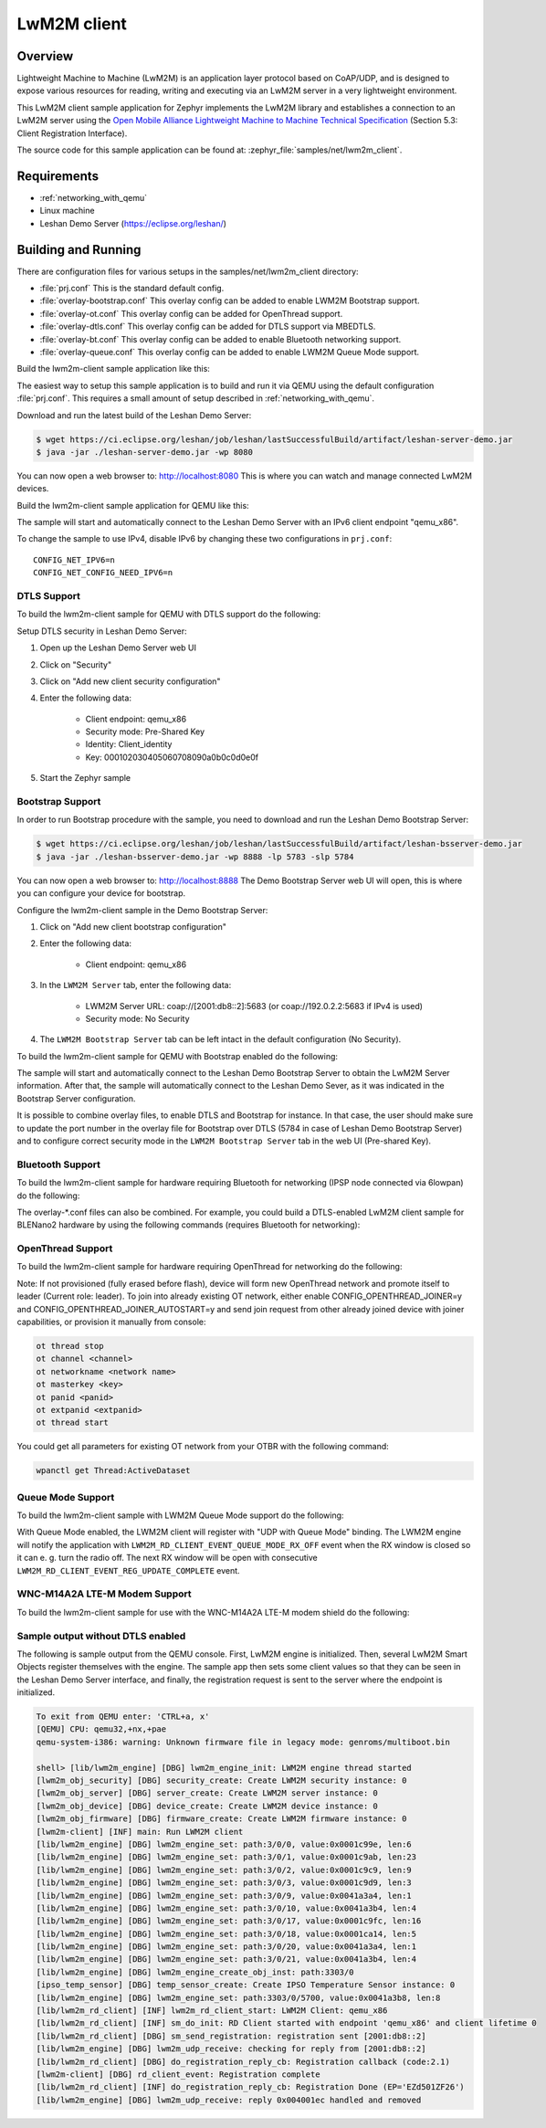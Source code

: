 .. _lwm2m-client-sample:

LwM2M client
############

Overview
********

Lightweight Machine to Machine (LwM2M) is an application layer protocol
based on CoAP/UDP, and is designed to expose various resources for reading,
writing and executing via an LwM2M server in a very lightweight environment.

This LwM2M client sample application for Zephyr implements the LwM2M library
and establishes a connection to an LwM2M server using the
`Open Mobile Alliance Lightweight Machine to Machine Technical Specification`_
(Section 5.3: Client Registration Interface).

.. _Open Mobile Alliance Lightweight Machine to Machine Technical Specification:
    http://www.openmobilealliance.org/release/LightweightM2M/V1_0-20170208-A/OMA-TS-LightweightM2M-V1_0-20170208-A.pdf

The source code for this sample application can be found at:
:zephyr_file:`samples/net/lwm2m_client`.

Requirements
************

- :ref:`networking_with_qemu`
- Linux machine
- Leshan Demo Server (https://eclipse.org/leshan/)

Building and Running
********************

There are configuration files for various setups in the
samples/net/lwm2m_client directory:

- :file:`prj.conf`
  This is the standard default config.

- :file:`overlay-bootstrap.conf`
  This overlay config can be added to enable LWM2M Bootstrap support.

- :file:`overlay-ot.conf`
  This overlay config can be added for OpenThread support.

- :file:`overlay-dtls.conf`
  This overlay config can be added for DTLS support via MBEDTLS.

- :file:`overlay-bt.conf`
  This overlay config can be added to enable Bluetooth networking support.

- :file:`overlay-queue.conf`
  This overlay config can be added to enable LWM2M Queue Mode support.

Build the lwm2m-client sample application like this:

.. zephyr-app-commands::
   :zephyr-app: samples/net/lwm2m_client
   :board: <board to use>
   :conf: <config file to use>
   :goals: build
   :compact:

The easiest way to setup this sample application is to build and run it
via QEMU using the default configuration :file:`prj.conf`.
This requires a small amount of setup described in :ref:`networking_with_qemu`.

Download and run the latest build of the Leshan Demo Server:

.. code-block:: console

    $ wget https://ci.eclipse.org/leshan/job/leshan/lastSuccessfulBuild/artifact/leshan-server-demo.jar
    $ java -jar ./leshan-server-demo.jar -wp 8080

You can now open a web browser to: http://localhost:8080 This is where you
can watch and manage connected LwM2M devices.

Build the lwm2m-client sample application for QEMU like this:

.. zephyr-app-commands::
   :zephyr-app: samples/net/lwm2m_client
   :host-os: unix
   :board: qemu_x86
   :goals: run
   :compact:

The sample will start and automatically connect to the Leshan Demo Server with
an IPv6 client endpoint "qemu_x86".

To change the sample to use IPv4, disable IPv6 by changing these two
configurations in ``prj.conf``::

    CONFIG_NET_IPV6=n
    CONFIG_NET_CONFIG_NEED_IPV6=n

DTLS Support
============

To build the lwm2m-client sample for QEMU with DTLS support do the following:

.. zephyr-app-commands::
   :zephyr-app: samples/net/lwm2m_client
   :host-os: unix
   :board: qemu_x86
   :conf: "prj.conf overlay-dtls.conf"
   :goals: run
   :compact:

Setup DTLS security in Leshan Demo Server:

1. Open up the Leshan Demo Server web UI
#. Click on "Security"
#. Click on "Add new client security configuration"
#. Enter the following data:

    * Client endpoint: qemu_x86
    * Security mode: Pre-Shared Key
    * Identity: Client_identity
    * Key: 000102030405060708090a0b0c0d0e0f

#. Start the Zephyr sample

Bootstrap Support
=================

In order to run Bootstrap procedure with the sample, you need to download and
run the Leshan Demo Bootstrap Server:

.. code-block:: console

    $ wget https://ci.eclipse.org/leshan/job/leshan/lastSuccessfulBuild/artifact/leshan-bsserver-demo.jar
    $ java -jar ./leshan-bsserver-demo.jar -wp 8888 -lp 5783 -slp 5784


You can now open a web browser to: http://localhost:8888 The Demo Bootstrap
Server web UI will open, this is where you can configure your device for
bootstrap.

Configure the lwm2m-client sample in the Demo Bootstrap Server:

1. Click on "Add new client bootstrap configuration"
#. Enter the following data:

    * Client endpoint: qemu_x86

#. In the ``LWM2M Server`` tab, enter the following data:

    * LWM2M Server URL: coap://[2001:db8::2]:5683 (or coap://192.0.2.2:5683 if IPv4 is used)
    * Security mode: No Security

#. The ``LWM2M Bootstrap Server`` tab can be left intact in the default
   configuration (No Security).

To build the lwm2m-client sample for QEMU with Bootstrap enabled do the
following:

.. zephyr-app-commands::
   :zephyr-app: samples/net/lwm2m_client
   :host-os: unix
   :board: qemu_x86
   :conf: "prj.conf overlay-bootstrap.conf"
   :goals: run
   :compact:

The sample will start and automatically connect to the Leshan Demo Bootstrap
Server to obtain the LwM2M Server information. After that, the sample will
automatically connect to the Leshan Demo Sever, as it was indicated in the
Bootstrap Server configuration.

It is possible to combine overlay files, to enable DTLS and Bootstrap for
instance. In that case, the user should make sure to update the port number in
the overlay file for Bootstrap over DTLS (5784 in case of Leshan Demo Bootstrap
Server) and to configure correct security mode in the ``LWM2M Bootstrap Server``
tab in the web UI (Pre-shared Key).

Bluetooth Support
=================

To build the lwm2m-client sample for hardware requiring Bluetooth for
networking (IPSP node connected via 6lowpan) do the following:

.. zephyr-app-commands::
   :zephyr-app: samples/net/lwm2m_client
   :host-os: unix
   :board: <board to use>
   :conf: "prj.conf overlay-bt.conf"
   :goals: build
   :compact:

The overlay-\*.conf files can also be combined.  For example, you could build a
DTLS-enabled LwM2M client sample for BLENano2 hardware by using the following
commands (requires Bluetooth for networking):

.. zephyr-app-commands::
   :zephyr-app: samples/net/lwm2m_client
   :host-os: unix
   :board: nrf52_blenano2
   :conf: "prj.conf overlay-bt.conf overlay-dtls.conf"
   :goals: build
   :compact:

OpenThread Support
==================

To build the lwm2m-client sample for hardware requiring OpenThread for
networking do the following:

.. zephyr-app-commands::
   :zephyr-app: samples/net/lwm2m_client
   :host-os: unix
   :board: <board to use>
   :conf: "prj.conf overlay-ot.conf"
   :goals: build
   :compact:

Note: If not provisioned (fully erased before flash), device will form
new OpenThread network and promote itself to leader (Current role: leader).
To join into already existing OT network, either enable CONFIG_OPENTHREAD_JOINER=y
and CONFIG_OPENTHREAD_JOINER_AUTOSTART=y and send join request from other
already joined device with joiner capabilities, or provision it manually
from console:

.. code-block:: console

   ot thread stop
   ot channel <channel>
   ot networkname <network name>
   ot masterkey <key>
   ot panid <panid>
   ot extpanid <extpanid>
   ot thread start

You could get all parameters for existing OT network from your OTBR with
the following command:

.. code-block:: console

    wpanctl get Thread:ActiveDataset

Queue Mode Support
==================

To build the lwm2m-client sample with LWM2M Queue Mode support do the following:

.. zephyr-app-commands::
   :zephyr-app: samples/net/lwm2m_client
   :host-os: unix
   :board: <board to use>
   :conf: "prj.conf overlay-queue.conf"
   :goals: build
   :compact:

With Queue Mode enabled, the LWM2M client will register with "UDP with Queue
Mode" binding. The LWM2M engine will notify the application with
``LWM2M_RD_CLIENT_EVENT_QUEUE_MODE_RX_OFF`` event when the RX window
is closed so it can e. g. turn the radio off. The next RX window will be open
with consecutive ``LWM2M_RD_CLIENT_EVENT_REG_UPDATE_COMPLETE`` event.

WNC-M14A2A LTE-M Modem Support
==============================

To build the lwm2m-client sample for use with the WNC-M14A2A LTE-M modem
shield do the following:

.. zephyr-app-commands::
   :zephyr-app: samples/net/lwm2m_client
   :host-os: unix
   :board: <board to use>
   :conf: "prj.conf overlay-wncm14a2a.conf"
   :goals: build
   :compact:

Sample output without DTLS enabled
==================================

The following is sample output from the QEMU console.  First, LwM2M engine is
initialized.  Then, several LwM2M Smart Objects register themselves with the
engine.  The sample app then sets some client values so that they can be seen
in the Leshan Demo Server interface, and finally, the registration request is
sent to the server where the endpoint is initialized.

.. code-block:: console

    To exit from QEMU enter: 'CTRL+a, x'
    [QEMU] CPU: qemu32,+nx,+pae
    qemu-system-i386: warning: Unknown firmware file in legacy mode: genroms/multiboot.bin

    shell> [lib/lwm2m_engine] [DBG] lwm2m_engine_init: LWM2M engine thread started
    [lwm2m_obj_security] [DBG] security_create: Create LWM2M security instance: 0
    [lwm2m_obj_server] [DBG] server_create: Create LWM2M server instance: 0
    [lwm2m_obj_device] [DBG] device_create: Create LWM2M device instance: 0
    [lwm2m_obj_firmware] [DBG] firmware_create: Create LWM2M firmware instance: 0
    [lwm2m-client] [INF] main: Run LWM2M client
    [lib/lwm2m_engine] [DBG] lwm2m_engine_set: path:3/0/0, value:0x0001c99e, len:6
    [lib/lwm2m_engine] [DBG] lwm2m_engine_set: path:3/0/1, value:0x0001c9ab, len:23
    [lib/lwm2m_engine] [DBG] lwm2m_engine_set: path:3/0/2, value:0x0001c9c9, len:9
    [lib/lwm2m_engine] [DBG] lwm2m_engine_set: path:3/0/3, value:0x0001c9d9, len:3
    [lib/lwm2m_engine] [DBG] lwm2m_engine_set: path:3/0/9, value:0x0041a3a4, len:1
    [lib/lwm2m_engine] [DBG] lwm2m_engine_set: path:3/0/10, value:0x0041a3b4, len:4
    [lib/lwm2m_engine] [DBG] lwm2m_engine_set: path:3/0/17, value:0x0001c9fc, len:16
    [lib/lwm2m_engine] [DBG] lwm2m_engine_set: path:3/0/18, value:0x0001ca14, len:5
    [lib/lwm2m_engine] [DBG] lwm2m_engine_set: path:3/0/20, value:0x0041a3a4, len:1
    [lib/lwm2m_engine] [DBG] lwm2m_engine_set: path:3/0/21, value:0x0041a3b4, len:4
    [lib/lwm2m_engine] [DBG] lwm2m_engine_create_obj_inst: path:3303/0
    [ipso_temp_sensor] [DBG] temp_sensor_create: Create IPSO Temperature Sensor instance: 0
    [lib/lwm2m_engine] [DBG] lwm2m_engine_set: path:3303/0/5700, value:0x0041a3b8, len:8
    [lib/lwm2m_rd_client] [INF] lwm2m_rd_client_start: LWM2M Client: qemu_x86
    [lib/lwm2m_rd_client] [INF] sm_do_init: RD Client started with endpoint 'qemu_x86' and client lifetime 0
    [lib/lwm2m_rd_client] [DBG] sm_send_registration: registration sent [2001:db8::2]
    [lib/lwm2m_engine] [DBG] lwm2m_udp_receive: checking for reply from [2001:db8::2]
    [lib/lwm2m_rd_client] [DBG] do_registration_reply_cb: Registration callback (code:2.1)
    [lwm2m-client] [DBG] rd_client_event: Registration complete
    [lib/lwm2m_rd_client] [INF] do_registration_reply_cb: Registration Done (EP='EZd501ZF26')
    [lib/lwm2m_engine] [DBG] lwm2m_udp_receive: reply 0x004001ec handled and removed
